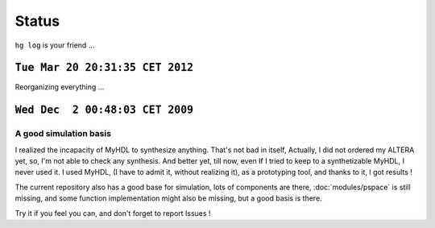 Status
======

``hg log`` is your friend ...

``Tue Mar 20 20:31:35 CET 2012``
--------------------------------

Reorganizing everything ...

``Wed Dec  2 00:48:03 CET 2009``
--------------------------------

A good simulation basis
^^^^^^^^^^^^^^^^^^^^^^^

I realized the incapacity of MyHDL to synthesize anything. That's not
bad in itself, Actually, I did not ordered my ALTERA yet, so, I'm not
able to check any synthesis. And better yet, till now, even If I tried
to keep to a synthetizable MyHDL, I never used it. I used MyHDL, (I
have to admit it, without realizing it), as a prototyping tool, and
thanks to it, I got results !

The current repository also has a good base for simulation, lots of
components are there, :doc:`modules/pspace` is still missing, and some
function implementation might also be missing, but a good basis is
there.

Try it if you feel you can, and don't forget to report Issues !
